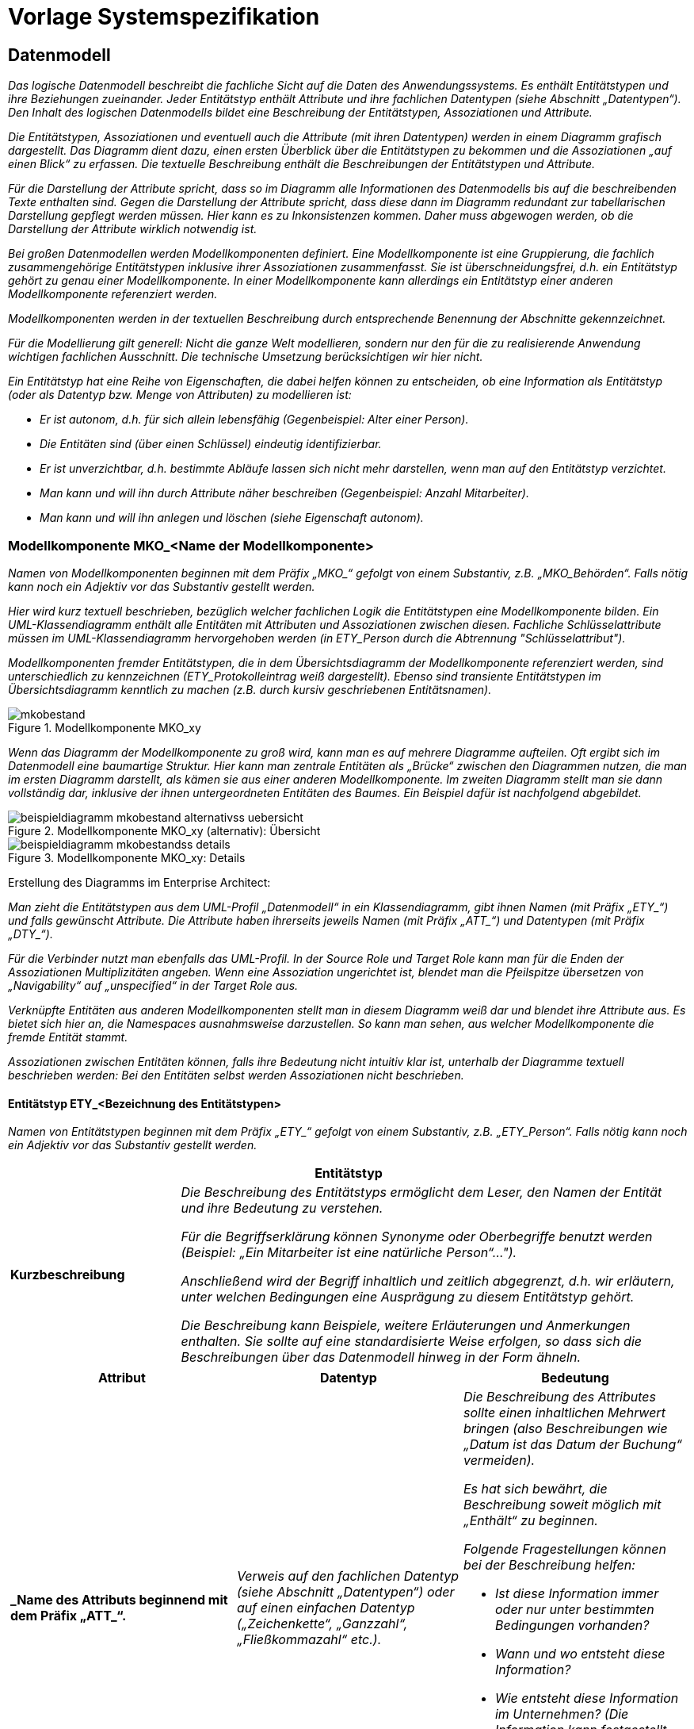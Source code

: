 = Vorlage Systemspezifikation

// tag::inhalt[]

[[datenmodell]]
== Datenmodell

_Das logische Datenmodell beschreibt die fachliche Sicht auf die Daten des Anwendungssystems.
Es enthält Entitätstypen und ihre Beziehungen zueinander.
Jeder Entitätstyp enthält Attribute und ihre fachlichen Datentypen (siehe Abschnitt „Datentypen“).
Den Inhalt des logischen Datenmodells bildet eine Beschreibung der Entitätstypen, Assoziationen und Attribute._

_Die Entitätstypen, Assoziationen und eventuell auch die Attribute (mit ihren Datentypen) werden in einem Diagramm grafisch dargestellt.
Das Diagramm dient dazu, einen ersten Überblick über die Entitätstypen zu bekommen und die Assoziationen „auf einen Blick“ zu erfassen.
Die textuelle Beschreibung enthält die Beschreibungen der Entitätstypen und Attribute._

_Für die Darstellung der Attribute spricht, dass so im Diagramm alle Informationen des Datenmodells bis auf die beschreibenden Texte enthalten sind.
Gegen die Darstellung der Attribute spricht, dass diese dann im Diagramm redundant zur tabellarischen Darstellung gepflegt werden müssen.
Hier kann es zu Inkonsistenzen kommen.
Daher muss abgewogen werden, ob die Darstellung der Attribute wirklich notwendig ist._

_Bei großen Datenmodellen werden Modellkomponenten definiert.
Eine Modellkomponente ist eine Gruppierung, die fachlich zusammengehörige Entitätstypen inklusive ihrer Assoziationen zusammenfasst.
Sie ist überschneidungsfrei, d.h. ein Entitätstyp gehört zu genau einer Modellkomponente.
In einer Modellkomponente kann allerdings ein Entitätstyp einer anderen Modellkomponente referenziert werden._

_Modellkomponenten werden in der textuellen Beschreibung durch entsprechende Benennung der Abschnitte gekennzeichnet._

_Für die Modellierung gilt generell: Nicht die ganze Welt modellieren, sondern nur den für die zu realisierende Anwendung wichtigen fachlichen Ausschnitt.
Die technische Umsetzung berücksichtigen wir hier nicht._

_Ein Entitätstyp hat eine Reihe von Eigenschaften, die dabei helfen können zu entscheiden, ob eine Information als Entitätstyp (oder als Datentyp bzw. Menge von Attributen) zu modellieren ist:_

* _Er ist autonom, d.h. für sich allein lebensfähig (Gegenbeispiel: Alter einer Person)._
* _Die Entitäten sind (über einen Schlüssel) eindeutig identifizierbar._
* _Er ist unverzichtbar, d.h. bestimmte Abläufe lassen sich nicht mehr darstellen, wenn man auf den Entitätstyp verzichtet._
* _Man kann und will ihn durch Attribute näher beschreiben (Gegenbeispiel: Anzahl Mitarbeiter)._
* _Man kann und will ihn anlegen und löschen (siehe Eigenschaft autonom)._

[[modellkomponente-mkoname-modellkomponente]]
=== Modellkomponente MKO_<Name der Modellkomponente>

_Namen von Modellkomponenten beginnen mit dem Präfix +„MKO_“+ gefolgt von einem Substantiv, z.B. „MKO_Behörden“.
Falls nötig kann noch ein Adjektiv vor das Substantiv gestellt werden._

_Hier wird kurz textuell beschrieben, bezüglich welcher fachlichen Logik die Entitätstypen eine Modellkomponente bilden.
Ein UML-Klassendiagramm enthält alle Entitäten mit Attributen und Assoziationen zwischen diesen.
Fachliche Schlüsselattribute müssen im UML-Klassendiagramm hervorgehoben werden (in +ETY_Person+  durch die Abtrennung "Schlüsselattribut")._

_Modellkomponenten fremder Entitätstypen, die in dem Übersichtsdiagramm der Modellkomponente referenziert werden, sind unterschiedlich zu kennzeichnen (ETY_Protokolleintrag weiß dargestellt).
Ebenso sind transiente Entitätstypen im Übersichtsdiagramm kenntlich zu machen (z.B. durch kursiv geschriebenen Entitätsnamen)._

[[mko-bestand-1]]
.Modellkomponente MKO_xy
image::vorlage-systemspezifikation/mkobestand.png[]

_Wenn das Diagramm der Modellkomponente zu groß wird, kann man es auf mehrere Diagramme aufteilen.
Oft ergibt sich im Datenmodell eine baumartige Struktur.
Hier kann man zentrale Entitäten als „Brücke“ zwischen den Diagrammen nutzen, die man im ersten Diagramm darstellt, als kämen sie aus einer anderen Modellkomponente.
Im zweiten Diagramm stellt man sie dann vollständig dar, inklusive der ihnen untergeordneten Entitäten des Baumes.
Ein Beispiel dafür ist nachfolgend abgebildet._

[[mko-uebersicht-alternative]]
.Modellkomponente MKO_xy (alternativ): Übersicht
image::vorlage-systemspezifikation/beispieldiagramm-mkobestand-alternativss-uebersicht.png[]

[[mko-bestand-details]]
.Modellkomponente MKO_xy: Details
image::vorlage-systemspezifikation/beispieldiagramm-mkobestandss-details.png[]

****
Erstellung des Diagramms im Enterprise Architect:

_Man zieht die Entitätstypen aus dem UML-Profil „Datenmodell“ in ein Klassendiagramm, gibt ihnen Namen (mit Präfix +„ETY_“+) und falls gewünscht Attribute.
Die Attribute haben ihrerseits jeweils Namen (mit Präfix +„ATT_“+) und Datentypen (mit Präfix +„DTY_“+)._

_Für die Verbinder nutzt man ebenfalls das UML-Profil.
In der Source Role und Target Role kann man für die Enden der Assoziationen Multiplizitäten angeben.
Wenn eine Assoziation ungerichtet ist, blendet man die Pfeilspitze übersetzen von „Navigability“ auf „unspecified“ in der Target Role aus._

_Verknüpfte Entitäten aus anderen Modellkomponenten stellt man in diesem Diagramm weiß dar und blendet ihre Attribute aus.
Es bietet sich hier an, die Namespaces ausnahmsweise darzustellen.
So kann man sehen, aus welcher Modellkomponente die fremde Entität stammt._

_Assoziationen zwischen Entitäten können, falls ihre Bedeutung nicht intuitiv klar ist, unterhalb der Diagramme textuell beschrieben werden: Bei den Entitäten selbst werden Assoziationen nicht beschrieben._
****

[[entitaetstyp-etybezeichnung-entitaetstypen]]
==== Entitätstyp ETY_<Bezeichnung des Entitätstypen>

_Namen von Entitätstypen beginnen mit dem Präfix +„ETY_“+ gefolgt von einem Substantiv, z.B. +„ETY_Person“+.
Falls nötig kann noch ein Adjektiv vor das Substantiv gestellt werden._

[[table-entitaetstyp-abc]]
[cols="2,6", options="header"]
|===
2+| Entitätstyp
|*Kurzbeschreibung* |_Die Beschreibung des Entitätstyps ermöglicht dem Leser, den Namen der Entität und ihre Bedeutung zu verstehen.

Für die Begriffserklärung können Synonyme oder Oberbegriffe benutzt werden (Beispiel: „Ein Mitarbeiter ist eine natürliche Person“…").

Anschließend wird der Begriff inhaltlich und zeitlich abgegrenzt, d.h. wir erläutern, unter welchen Bedingungen eine Ausprägung zu diesem Entitätstyp gehört.

Die Beschreibung kann Beispiele, weitere Erläuterungen und Anmerkungen enthalten.
Sie sollte auf eine standardisierte Weise erfolgen, so dass sich die Beschreibungen über das Datenmodell hinweg in der Form ähneln._
|===


[[table-att]]
[cols="1s,1,1",options="header"]
|====
|*Attribut* |*Datentyp* |*Bedeutung*
|_Name des Attributs beginnend mit dem Präfix +„ATT_“+.|_Verweis auf den fachlichen Datentyp (siehe Abschnitt „Datentypen“) oder auf einen einfachen Datentyp („Zeichenkette“, „Ganzzahl“, „Fließkommazahl“ etc.)._ a|
_Die Beschreibung des Attributes sollte einen inhaltlichen Mehrwert bringen (also Beschreibungen wie „Datum ist das Datum der Buchung“ vermeiden)._

_Es hat sich bewährt, die Beschreibung soweit möglich mit „Enthält“ zu beginnen._

_Folgende Fragestellungen können bei der Beschreibung helfen:_


* _Ist diese Information immer oder nur unter bestimmten Bedingungen vorhanden?_
+
* _Wann und wo entsteht diese Information?_
+
* _Wie entsteht diese Information im Unternehmen? (Die Information kann festgestellt, festgelegt und abgeleitet sein.)_
+
* _Für welchen Zeitraum bzw. bis zu welchem Zeitpunkt ist diese Information gültig?_

|_Weitere Attribute in nachfolgenden Zeilen_ |_Weitere Datentypen_ |_Weitere Beschreibungen_
|====

[[entitaetstyp-etybezeichnung-entitaetstypen-2]]
==== Entitätstyp ETY_<Bezeichnung des Entitätstypen>

_Dieser Abschnitt ist ein Platzhalter, um zu verdeutlichen, dass ab hier weitere Entitätstypen der Modellkomponente zu beschreiben sind._

[[modellkomponente-mkoname-modellkomponente-2]]
=== Modellkomponente MKO_<Name der Modellkomponente>

_Dieser Abschnitt ist ein Platzhalter, um zu verdeutlichen, dass ab hier weitere Modellkomponenten mit ihren Entitätstypen zu beschreiben sind._

[[datentypen]]
=== Datentypen

_Fachliche Datentypen gruppieren Typen und Wertebereichsangaben von Attributen.
Die Datentypen werden in einem Datentypverzeichnis verwaltet.
Beispiele: ISBN, Fahrgestellnummer, Aufzählungstypen._

_Im Fall von trivialer Fachlichkeit (z.B. Beschreibungstexte, einfache Nummern) verzichten wir auf fachliche Datentypen und verwenden direkt die technischen Basistypen Zeichenkette, Ganzzahl, Kommazahl etc.
Eigenschaften des Attributes und der Datentyp sollten voneinander getrennt werden._

_Typischerweise verwenden verschiedene Anwendungssysteme ähnliche Datentypen.
Innerhalb einer Anwendungslandschaft müssen gleich benannte Datentypen auch den gleichen Inhalt haben.
Ähnliche, aber inhaltlich unterschiedliche Datentypen sollten auch über die Anwendungssysteme der Anwendungslandschaft explizit unterschiedlich benannt werden, um hier Verwirrung zu vermeiden._

_Falls Datentypen für Schlüsselwerte verwendet werden, welche im Schlüsselverzeichnis abgelegt sind, so ist in der Beschreibung des Datentyps die Schlüsselkategorie des SVZ zu nennen.
Falls die Werte nicht im Schlüsselverzeichnis abgelegt sind, so ist ein Kapitel im Anhang der Spezifikation zu referenzieren, in dem alle fachlichen Ausprägungen des Schlüssels genannt werden._


[[table-dty]]
[cols="1s,1,1,1",options="header"]
|====
|*Datentyp* |*Basistyp* |*Bedeutung* |*Wertebereich*
|_Name des Datentyps beginnend mit dem Präfix +„DTY_“+._ |_Technischer Basistyp wie „String“, „Integer, „Float“, „Alphanum“ oder ähnliche._ |_Fachliche Bedeutung des Datentyps.
Hier sollen auch Plausibilisierungen und Prüfungen beschrieben werden._ |_Mögliche Ausprägungen des Datentyps._
|====

// end::inhalt[]

